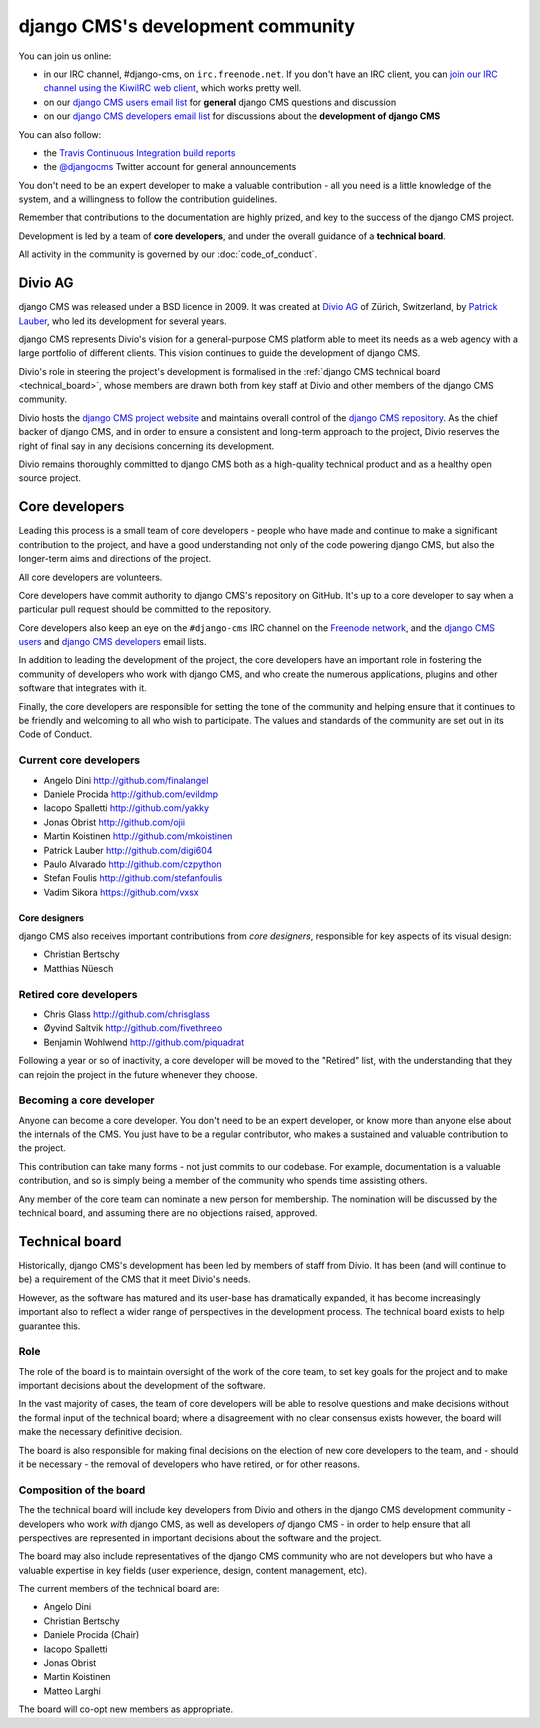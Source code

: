 ..  _development-community:

##################################
django CMS's development community
##################################

You can join us online:

* in our IRC channel, #django-cms, on ``irc.freenode.net``. If you don't have an IRC client, you can
  `join our IRC channel using the KiwiIRC web client
  <https://kiwiirc.com/client/irc.freenode.net/django-cms>`_, which works pretty well.
* on our `django CMS users email list <https://groups.google.com/forum/#!forum/django-cms>`_ for
  **general** django CMS questions and discussion
* on our `django CMS developers email list
  <https://groups.google.com/forum/#!forum/django-cms-developers>`_ for discussions about the
  **development of django CMS**

You can also follow:

* the `Travis Continuous Integration build reports <https://travis-ci.org/divio/django-cms>`_
* the `@djangocms`_ Twitter account for general announcements

You don't need to be an expert developer to make a valuable contribution - all
you need is a little knowledge of the system, and a willingness to follow the
contribution guidelines.

Remember that contributions to the documentation are highly prized, and key to
the success of the django CMS project.

Development is led by a team of **core developers**, and under the overall
guidance of a **technical board**.

All activity in the community is governed by our :doc:`code_of_conduct`.


********
Divio AG
********

django CMS was released under a BSD licence in 2009. It was created at `Divio
AG <https://divio.ch/>`_ of Zürich, Switzerland, by
`Patrick Lauber <https://github.com/digi604/>`_, who led its development for
several years.

django CMS represents Divio's vision for a general-purpose CMS platform able to meet its needs as a
web agency with a large portfolio of different clients. This vision continues to guide the
development of django CMS.

Divio's role in steering the project's development is formalised in the
:ref:`django CMS technical board <technical_board>`, whose members are drawn
both from key staff at Divio and other members of the django CMS community.

Divio hosts the `django CMS project website <http://django-cms.org>`_ and maintains overall control
of the `django CMS repository <https://github.com/divio/django-cms>`_. As the chief backer of
django CMS, and in order to ensure a consistent and long-term approach to the project, Divio
reserves the right of final say in any decisions concerning its development.

Divio remains thoroughly committed to django CMS both as a high-quality technical
product and as a healthy open source project.


.. _core_developers:

***************
Core developers
***************

Leading this process is a small team of core developers - people who have made
and continue to make a significant contribution to the project, and have a good
understanding not only of the code powering django CMS, but also the
longer-term aims and directions of the project.

All core developers are volunteers.

Core developers have commit authority to django CMS's repository on GitHub.
It's up to a core developer to say when a particular pull request should be
committed to the repository.

Core developers also keep an eye on the ``#django-cms`` IRC channel on the
`Freenode network <http://freenode.net>`_, and the `django CMS users
<https://groups.google.com/forum/#!forum/django-cms>`_ and `django CMS
developers <https://groups.google.com/forum/#!forum/django-cms-developers>`_
email lists.

In addition to leading the development of the project, the core developers have
an important role in fostering the community of developers who work with django
CMS, and who create the numerous applications, plugins and other software that
integrates with it.

Finally, the core developers are responsible for setting the tone of the
community and helping ensure that it continues to be friendly and welcoming to
all who wish to participate. The values and standards of the community are set
out in its Code of Conduct.


Current core developers
=======================

* Angelo Dini http://github.com/finalangel
* Daniele Procida http://github.com/evildmp
* Iacopo Spalletti http://github.com/yakky
* Jonas Obrist http://github.com/ojii
* Martin Koistinen http://github.com/mkoistinen
* Patrick Lauber http://github.com/digi604
* Paulo Alvarado http://github.com/czpython
* Stefan Foulis http://github.com/stefanfoulis
* Vadim Sikora https://github.com/vxsx


Core designers
--------------

django CMS also receives important contributions from *core designers*, responsible for key aspects of its visual
design:

* Christian Bertschy
* Matthias Nüesch

Retired core developers
=======================

* Chris Glass http://github.com/chrisglass
* Øyvind Saltvik http://github.com/fivethreeo
* Benjamin Wohlwend http://github.com/piquadrat

Following a year or so of inactivity, a core developer will be moved to the
"Retired" list, with the understanding that they can rejoin the project in the
future whenever they choose.


Becoming a core developer
=========================

Anyone can become a core developer. You don't need to be an expert developer, or
know more than anyone else about the internals of the CMS. You just have to be a
regular contributor, who makes a sustained and valuable contribution to the
project.

This contribution can take many forms - not just commits to our codebase. For
example, documentation is a valuable contribution, and so is simply being a
member of the community who spends time assisting others.

Any member of the core team can nominate a new person for membership. The
nomination will be discussed by the technical board, and assuming there are no
objections raised, approved.


.. _technical_board:

***************
Technical board
***************

Historically, django CMS's development has been led by members of staff from
Divio. It has been (and will continue to be) a requirement of the CMS that it
meet Divio's needs.

However, as the software has matured and its user-base has dramatically
expanded, it has become increasingly important also to reflect a wider range of
perspectives in the development process. The technical board exists to help
guarantee this.

Role
====

The role of the board is to maintain oversight of the work of the core team, to
set key goals for the project and to make important decisions about the
development of the software.

In the vast majority of cases, the team of core developers will be able to
resolve questions and make decisions without the formal input of the technical
board; where a disagreement with no clear consensus exists however, the board
will make the necessary definitive decision.

The board is also responsible for making final decisions on the election of new
core developers to the team, and - should it be necessary - the removal of
developers who have retired, or for other reasons.

Composition of the board
========================

The the technical board will include key developers from Divio and others in the
django CMS development community - developers who work *with* django CMS, as
well as developers *of* django CMS - in order to help ensure that all
perspectives are represented in important decisions about the software and the
project.

The board may also include representatives of the django CMS community who are
not developers but who have a valuable expertise in key fields (user
experience, design, content management, etc).

The current members of the technical board are:

* Angelo Dini
* Christian Bertschy
* Daniele Procida (Chair)
* Iacopo Spalletti
* Jonas Obrist
* Martin Koistinen
* Matteo Larghi

The board will co-opt new members as appropriate.


.. _security@django-cms.org: mailto:security@django-cms.org
.. _django-cms-developers: http://groups.google.com/group/django-cms-developers
.. _freenode: http://freenode.net/
.. _@djangocms: https://twitter.com/djangocms
